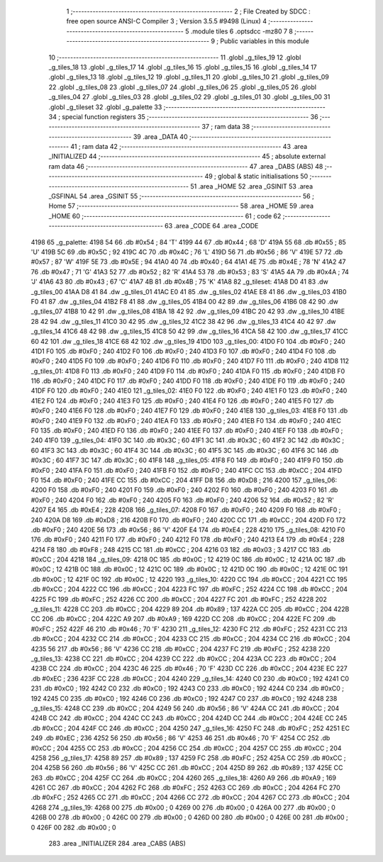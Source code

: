                               1 ;--------------------------------------------------------
                              2 ; File Created by SDCC : free open source ANSI-C Compiler
                              3 ; Version 3.5.5 #9498 (Linux)
                              4 ;--------------------------------------------------------
                              5 	.module tiles
                              6 	.optsdcc -mz80
                              7 	
                              8 ;--------------------------------------------------------
                              9 ; Public variables in this module
                             10 ;--------------------------------------------------------
                             11 	.globl _g_tiles_19
                             12 	.globl _g_tiles_18
                             13 	.globl _g_tiles_17
                             14 	.globl _g_tiles_16
                             15 	.globl _g_tiles_15
                             16 	.globl _g_tiles_14
                             17 	.globl _g_tiles_13
                             18 	.globl _g_tiles_12
                             19 	.globl _g_tiles_11
                             20 	.globl _g_tiles_10
                             21 	.globl _g_tiles_09
                             22 	.globl _g_tiles_08
                             23 	.globl _g_tiles_07
                             24 	.globl _g_tiles_06
                             25 	.globl _g_tiles_05
                             26 	.globl _g_tiles_04
                             27 	.globl _g_tiles_03
                             28 	.globl _g_tiles_02
                             29 	.globl _g_tiles_01
                             30 	.globl _g_tiles_00
                             31 	.globl _g_tileset
                             32 	.globl _g_palette
                             33 ;--------------------------------------------------------
                             34 ; special function registers
                             35 ;--------------------------------------------------------
                             36 ;--------------------------------------------------------
                             37 ; ram data
                             38 ;--------------------------------------------------------
                             39 	.area _DATA
                             40 ;--------------------------------------------------------
                             41 ; ram data
                             42 ;--------------------------------------------------------
                             43 	.area _INITIALIZED
                             44 ;--------------------------------------------------------
                             45 ; absolute external ram data
                             46 ;--------------------------------------------------------
                             47 	.area _DABS (ABS)
                             48 ;--------------------------------------------------------
                             49 ; global & static initialisations
                             50 ;--------------------------------------------------------
                             51 	.area _HOME
                             52 	.area _GSINIT
                             53 	.area _GSFINAL
                             54 	.area _GSINIT
                             55 ;--------------------------------------------------------
                             56 ; Home
                             57 ;--------------------------------------------------------
                             58 	.area _HOME
                             59 	.area _HOME
                             60 ;--------------------------------------------------------
                             61 ; code
                             62 ;--------------------------------------------------------
                             63 	.area _CODE
                             64 	.area _CODE
   4198                      65 _g_palette:
   4198 54                   66 	.db #0x54	; 84	'T'
   4199 44                   67 	.db #0x44	; 68	'D'
   419A 55                   68 	.db #0x55	; 85	'U'
   419B 5C                   69 	.db #0x5C	; 92
   419C 4C                   70 	.db #0x4C	; 76	'L'
   419D 56                   71 	.db #0x56	; 86	'V'
   419E 57                   72 	.db #0x57	; 87	'W'
   419F 5E                   73 	.db #0x5E	; 94
   41A0 40                   74 	.db #0x40	; 64
   41A1 4E                   75 	.db #0x4E	; 78	'N'
   41A2 47                   76 	.db #0x47	; 71	'G'
   41A3 52                   77 	.db #0x52	; 82	'R'
   41A4 53                   78 	.db #0x53	; 83	'S'
   41A5 4A                   79 	.db #0x4A	; 74	'J'
   41A6 43                   80 	.db #0x43	; 67	'C'
   41A7 4B                   81 	.db #0x4B	; 75	'K'
   41A8                      82 _g_tileset:
   41A8 D0 41                83 	.dw _g_tiles_00
   41AA D8 41                84 	.dw _g_tiles_01
   41AC E0 41                85 	.dw _g_tiles_02
   41AE E8 41                86 	.dw _g_tiles_03
   41B0 F0 41                87 	.dw _g_tiles_04
   41B2 F8 41                88 	.dw _g_tiles_05
   41B4 00 42                89 	.dw _g_tiles_06
   41B6 08 42                90 	.dw _g_tiles_07
   41B8 10 42                91 	.dw _g_tiles_08
   41BA 18 42                92 	.dw _g_tiles_09
   41BC 20 42                93 	.dw _g_tiles_10
   41BE 28 42                94 	.dw _g_tiles_11
   41C0 30 42                95 	.dw _g_tiles_12
   41C2 38 42                96 	.dw _g_tiles_13
   41C4 40 42                97 	.dw _g_tiles_14
   41C6 48 42                98 	.dw _g_tiles_15
   41C8 50 42                99 	.dw _g_tiles_16
   41CA 58 42               100 	.dw _g_tiles_17
   41CC 60 42               101 	.dw _g_tiles_18
   41CE 68 42               102 	.dw _g_tiles_19
   41D0                     103 _g_tiles_00:
   41D0 F0                  104 	.db #0xF0	; 240
   41D1 F0                  105 	.db #0xF0	; 240
   41D2 F0                  106 	.db #0xF0	; 240
   41D3 F0                  107 	.db #0xF0	; 240
   41D4 F0                  108 	.db #0xF0	; 240
   41D5 F0                  109 	.db #0xF0	; 240
   41D6 F0                  110 	.db #0xF0	; 240
   41D7 F0                  111 	.db #0xF0	; 240
   41D8                     112 _g_tiles_01:
   41D8 F0                  113 	.db #0xF0	; 240
   41D9 F0                  114 	.db #0xF0	; 240
   41DA F0                  115 	.db #0xF0	; 240
   41DB F0                  116 	.db #0xF0	; 240
   41DC F0                  117 	.db #0xF0	; 240
   41DD F0                  118 	.db #0xF0	; 240
   41DE F0                  119 	.db #0xF0	; 240
   41DF F0                  120 	.db #0xF0	; 240
   41E0                     121 _g_tiles_02:
   41E0 F0                  122 	.db #0xF0	; 240
   41E1 F0                  123 	.db #0xF0	; 240
   41E2 F0                  124 	.db #0xF0	; 240
   41E3 F0                  125 	.db #0xF0	; 240
   41E4 F0                  126 	.db #0xF0	; 240
   41E5 F0                  127 	.db #0xF0	; 240
   41E6 F0                  128 	.db #0xF0	; 240
   41E7 F0                  129 	.db #0xF0	; 240
   41E8                     130 _g_tiles_03:
   41E8 F0                  131 	.db #0xF0	; 240
   41E9 F0                  132 	.db #0xF0	; 240
   41EA F0                  133 	.db #0xF0	; 240
   41EB F0                  134 	.db #0xF0	; 240
   41EC F0                  135 	.db #0xF0	; 240
   41ED F0                  136 	.db #0xF0	; 240
   41EE F0                  137 	.db #0xF0	; 240
   41EF F0                  138 	.db #0xF0	; 240
   41F0                     139 _g_tiles_04:
   41F0 3C                  140 	.db #0x3C	; 60
   41F1 3C                  141 	.db #0x3C	; 60
   41F2 3C                  142 	.db #0x3C	; 60
   41F3 3C                  143 	.db #0x3C	; 60
   41F4 3C                  144 	.db #0x3C	; 60
   41F5 3C                  145 	.db #0x3C	; 60
   41F6 3C                  146 	.db #0x3C	; 60
   41F7 3C                  147 	.db #0x3C	; 60
   41F8                     148 _g_tiles_05:
   41F8 F0                  149 	.db #0xF0	; 240
   41F9 F0                  150 	.db #0xF0	; 240
   41FA F0                  151 	.db #0xF0	; 240
   41FB F0                  152 	.db #0xF0	; 240
   41FC CC                  153 	.db #0xCC	; 204
   41FD F0                  154 	.db #0xF0	; 240
   41FE CC                  155 	.db #0xCC	; 204
   41FF D8                  156 	.db #0xD8	; 216
   4200                     157 _g_tiles_06:
   4200 F0                  158 	.db #0xF0	; 240
   4201 F0                  159 	.db #0xF0	; 240
   4202 F0                  160 	.db #0xF0	; 240
   4203 F0                  161 	.db #0xF0	; 240
   4204 F0                  162 	.db #0xF0	; 240
   4205 F0                  163 	.db #0xF0	; 240
   4206 52                  164 	.db #0x52	; 82	'R'
   4207 E4                  165 	.db #0xE4	; 228
   4208                     166 _g_tiles_07:
   4208 F0                  167 	.db #0xF0	; 240
   4209 F0                  168 	.db #0xF0	; 240
   420A D8                  169 	.db #0xD8	; 216
   420B F0                  170 	.db #0xF0	; 240
   420C CC                  171 	.db #0xCC	; 204
   420D F0                  172 	.db #0xF0	; 240
   420E 56                  173 	.db #0x56	; 86	'V'
   420F E4                  174 	.db #0xE4	; 228
   4210                     175 _g_tiles_08:
   4210 F0                  176 	.db #0xF0	; 240
   4211 F0                  177 	.db #0xF0	; 240
   4212 F0                  178 	.db #0xF0	; 240
   4213 E4                  179 	.db #0xE4	; 228
   4214 F8                  180 	.db #0xF8	; 248
   4215 CC                  181 	.db #0xCC	; 204
   4216 03                  182 	.db #0x03	; 3
   4217 CC                  183 	.db #0xCC	; 204
   4218                     184 _g_tiles_09:
   4218 0C                  185 	.db #0x0C	; 12
   4219 0C                  186 	.db #0x0C	; 12
   421A 0C                  187 	.db #0x0C	; 12
   421B 0C                  188 	.db #0x0C	; 12
   421C 0C                  189 	.db #0x0C	; 12
   421D 0C                  190 	.db #0x0C	; 12
   421E 0C                  191 	.db #0x0C	; 12
   421F 0C                  192 	.db #0x0C	; 12
   4220                     193 _g_tiles_10:
   4220 CC                  194 	.db #0xCC	; 204
   4221 CC                  195 	.db #0xCC	; 204
   4222 CC                  196 	.db #0xCC	; 204
   4223 FC                  197 	.db #0xFC	; 252
   4224 CC                  198 	.db #0xCC	; 204
   4225 FC                  199 	.db #0xFC	; 252
   4226 CC                  200 	.db #0xCC	; 204
   4227 FC                  201 	.db #0xFC	; 252
   4228                     202 _g_tiles_11:
   4228 CC                  203 	.db #0xCC	; 204
   4229 89                  204 	.db #0x89	; 137
   422A CC                  205 	.db #0xCC	; 204
   422B CC                  206 	.db #0xCC	; 204
   422C A9                  207 	.db #0xA9	; 169
   422D CC                  208 	.db #0xCC	; 204
   422E FC                  209 	.db #0xFC	; 252
   422F 46                  210 	.db #0x46	; 70	'F'
   4230                     211 _g_tiles_12:
   4230 FC                  212 	.db #0xFC	; 252
   4231 CC                  213 	.db #0xCC	; 204
   4232 CC                  214 	.db #0xCC	; 204
   4233 CC                  215 	.db #0xCC	; 204
   4234 CC                  216 	.db #0xCC	; 204
   4235 56                  217 	.db #0x56	; 86	'V'
   4236 CC                  218 	.db #0xCC	; 204
   4237 FC                  219 	.db #0xFC	; 252
   4238                     220 _g_tiles_13:
   4238 CC                  221 	.db #0xCC	; 204
   4239 CC                  222 	.db #0xCC	; 204
   423A CC                  223 	.db #0xCC	; 204
   423B CC                  224 	.db #0xCC	; 204
   423C 46                  225 	.db #0x46	; 70	'F'
   423D CC                  226 	.db #0xCC	; 204
   423E EC                  227 	.db #0xEC	; 236
   423F CC                  228 	.db #0xCC	; 204
   4240                     229 _g_tiles_14:
   4240 C0                  230 	.db #0xC0	; 192
   4241 C0                  231 	.db #0xC0	; 192
   4242 C0                  232 	.db #0xC0	; 192
   4243 C0                  233 	.db #0xC0	; 192
   4244 C0                  234 	.db #0xC0	; 192
   4245 C0                  235 	.db #0xC0	; 192
   4246 C0                  236 	.db #0xC0	; 192
   4247 C0                  237 	.db #0xC0	; 192
   4248                     238 _g_tiles_15:
   4248 CC                  239 	.db #0xCC	; 204
   4249 56                  240 	.db #0x56	; 86	'V'
   424A CC                  241 	.db #0xCC	; 204
   424B CC                  242 	.db #0xCC	; 204
   424C CC                  243 	.db #0xCC	; 204
   424D CC                  244 	.db #0xCC	; 204
   424E CC                  245 	.db #0xCC	; 204
   424F CC                  246 	.db #0xCC	; 204
   4250                     247 _g_tiles_16:
   4250 FC                  248 	.db #0xFC	; 252
   4251 EC                  249 	.db #0xEC	; 236
   4252 56                  250 	.db #0x56	; 86	'V'
   4253 46                  251 	.db #0x46	; 70	'F'
   4254 CC                  252 	.db #0xCC	; 204
   4255 CC                  253 	.db #0xCC	; 204
   4256 CC                  254 	.db #0xCC	; 204
   4257 CC                  255 	.db #0xCC	; 204
   4258                     256 _g_tiles_17:
   4258 89                  257 	.db #0x89	; 137
   4259 FC                  258 	.db #0xFC	; 252
   425A CC                  259 	.db #0xCC	; 204
   425B 56                  260 	.db #0x56	; 86	'V'
   425C CC                  261 	.db #0xCC	; 204
   425D 89                  262 	.db #0x89	; 137
   425E CC                  263 	.db #0xCC	; 204
   425F CC                  264 	.db #0xCC	; 204
   4260                     265 _g_tiles_18:
   4260 A9                  266 	.db #0xA9	; 169
   4261 CC                  267 	.db #0xCC	; 204
   4262 FC                  268 	.db #0xFC	; 252
   4263 CC                  269 	.db #0xCC	; 204
   4264 FC                  270 	.db #0xFC	; 252
   4265 CC                  271 	.db #0xCC	; 204
   4266 CC                  272 	.db #0xCC	; 204
   4267 CC                  273 	.db #0xCC	; 204
   4268                     274 _g_tiles_19:
   4268 00                  275 	.db #0x00	; 0
   4269 00                  276 	.db #0x00	; 0
   426A 00                  277 	.db #0x00	; 0
   426B 00                  278 	.db #0x00	; 0
   426C 00                  279 	.db #0x00	; 0
   426D 00                  280 	.db #0x00	; 0
   426E 00                  281 	.db #0x00	; 0
   426F 00                  282 	.db #0x00	; 0
                            283 	.area _INITIALIZER
                            284 	.area _CABS (ABS)
